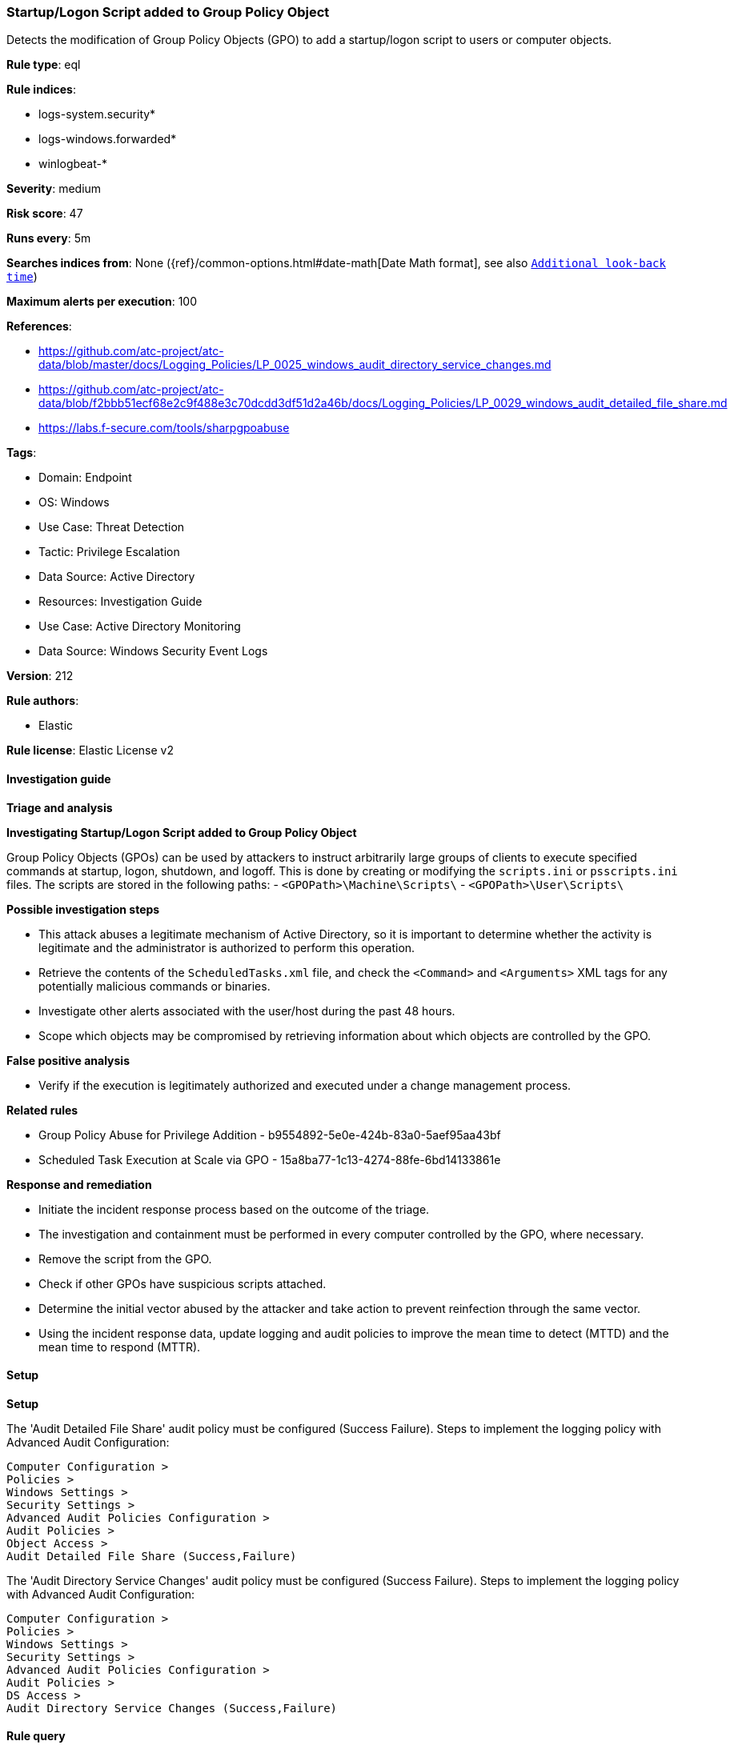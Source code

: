 [[prebuilt-rule-8-15-18-startup-logon-script-added-to-group-policy-object]]
=== Startup/Logon Script added to Group Policy Object

Detects the modification of Group Policy Objects (GPO) to add a startup/logon script to users or computer objects.

*Rule type*: eql

*Rule indices*: 

* logs-system.security*
* logs-windows.forwarded*
* winlogbeat-*

*Severity*: medium

*Risk score*: 47

*Runs every*: 5m

*Searches indices from*: None ({ref}/common-options.html#date-math[Date Math format], see also <<rule-schedule, `Additional look-back time`>>)

*Maximum alerts per execution*: 100

*References*: 

* https://github.com/atc-project/atc-data/blob/master/docs/Logging_Policies/LP_0025_windows_audit_directory_service_changes.md
* https://github.com/atc-project/atc-data/blob/f2bbb51ecf68e2c9f488e3c70dcdd3df51d2a46b/docs/Logging_Policies/LP_0029_windows_audit_detailed_file_share.md
* https://labs.f-secure.com/tools/sharpgpoabuse

*Tags*: 

* Domain: Endpoint
* OS: Windows
* Use Case: Threat Detection
* Tactic: Privilege Escalation
* Data Source: Active Directory
* Resources: Investigation Guide
* Use Case: Active Directory Monitoring
* Data Source: Windows Security Event Logs

*Version*: 212

*Rule authors*: 

* Elastic

*Rule license*: Elastic License v2


==== Investigation guide



*Triage and analysis*



*Investigating Startup/Logon Script added to Group Policy Object*


Group Policy Objects (GPOs) can be used by attackers to instruct arbitrarily large groups of clients to execute specified commands at startup, logon, shutdown, and logoff. This is done by creating or modifying the `scripts.ini` or `psscripts.ini` files. The scripts are stored in the following paths:
  - `<GPOPath>\Machine\Scripts\`
  - `<GPOPath>\User\Scripts\`


*Possible investigation steps*


- This attack abuses a legitimate mechanism of Active Directory, so it is important to determine whether the activity is legitimate and the administrator is authorized to perform this operation.
- Retrieve the contents of the `ScheduledTasks.xml` file, and check the `<Command>` and `<Arguments>` XML tags for any potentially malicious commands or binaries.
- Investigate other alerts associated with the user/host during the past 48 hours.
- Scope which objects may be compromised by retrieving information about which objects are controlled by the GPO.


*False positive analysis*


- Verify if the execution is legitimately authorized and executed under a change management process.


*Related rules*


- Group Policy Abuse for Privilege Addition - b9554892-5e0e-424b-83a0-5aef95aa43bf
- Scheduled Task Execution at Scale via GPO - 15a8ba77-1c13-4274-88fe-6bd14133861e


*Response and remediation*


- Initiate the incident response process based on the outcome of the triage.
- The investigation and containment must be performed in every computer controlled by the GPO, where necessary.
- Remove the script from the GPO.
- Check if other GPOs have suspicious scripts attached.
- Determine the initial vector abused by the attacker and take action to prevent reinfection through the same vector.
- Using the incident response data, update logging and audit policies to improve the mean time to detect (MTTD) and the mean time to respond (MTTR).


==== Setup



*Setup*


The 'Audit Detailed File Share' audit policy must be configured (Success Failure).
Steps to implement the logging policy with Advanced Audit Configuration:

```
Computer Configuration >
Policies >
Windows Settings >
Security Settings >
Advanced Audit Policies Configuration >
Audit Policies >
Object Access >
Audit Detailed File Share (Success,Failure)
```

The 'Audit Directory Service Changes' audit policy must be configured (Success Failure).
Steps to implement the logging policy with Advanced Audit Configuration:

```
Computer Configuration >
Policies >
Windows Settings >
Security Settings >
Advanced Audit Policies Configuration >
Audit Policies >
DS Access >
Audit Directory Service Changes (Success,Failure)
```


==== Rule query


[source, js]
----------------------------------
any where host.os.type == "windows" and event.code in ("5136", "5145") and
(
  (
    winlog.event_data.AttributeLDAPDisplayName : (
      "gPCMachineExtensionNames",
      "gPCUserExtensionNames"
    ) and
    winlog.event_data.AttributeValue : "*42B5FAAE-6536-11D2-AE5A-0000F87571E3*" and
    winlog.event_data.AttributeValue : (
      "*40B66650-4972-11D1-A7CA-0000F87571E3*",
      "*40B6664F-4972-11D1-A7CA-0000F87571E3*"
    )
  ) or
  (
    winlog.event_data.ShareName : "\\\\*\\SYSVOL" and
    winlog.event_data.RelativeTargetName : ("*\\scripts.ini", "*\\psscripts.ini") and
    winlog.event_data.AccessList:"*%%4417*"
  )
)

----------------------------------

*Framework*: MITRE ATT&CK^TM^

* Tactic:
** Name: Privilege Escalation
** ID: TA0004
** Reference URL: https://attack.mitre.org/tactics/TA0004/
* Technique:
** Name: Domain or Tenant Policy Modification
** ID: T1484
** Reference URL: https://attack.mitre.org/techniques/T1484/
* Sub-technique:
** Name: Group Policy Modification
** ID: T1484.001
** Reference URL: https://attack.mitre.org/techniques/T1484/001/
* Technique:
** Name: Boot or Logon Autostart Execution
** ID: T1547
** Reference URL: https://attack.mitre.org/techniques/T1547/
